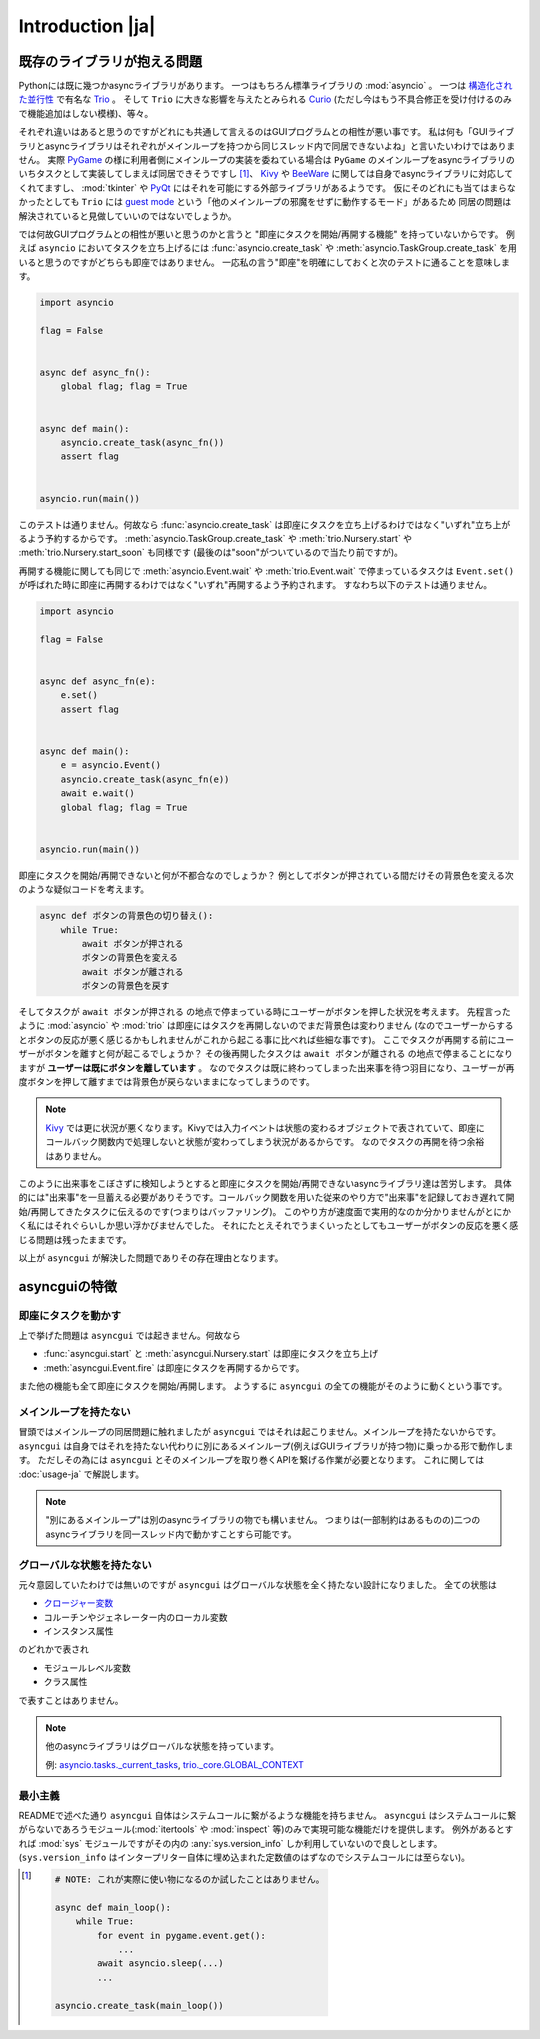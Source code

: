 =================
Introduction |ja|
=================


既存のライブラリが抱える問題
============================

Pythonには既に幾つかasyncライブラリがあります。
一つはもちろん標準ライブラリの :mod:`asyncio` 。
一つは `構造化された並行性`_ で有名な Trio_ 。
そして ``Trio`` に大きな影響を与えたとみられる Curio_ (ただし今はもう不具合修正を受け付けるのみで機能追加はしない模様)、等々。


それぞれ違いはあると思うのですがどれにも共通して言えるのはGUIプログラムとの相性が悪い事です。
私は何も「GUIライブラリとasyncライブラリはそれぞれがメインループを持つから同じスレッド内で同居できないよね」と言いたいわけではありません。
実際 PyGame_ の様に利用者側にメインループの実装を委ねている場合は ``PyGame`` のメインループをasyncライブラリのいちタスクとして実装してしまえば同居できそうですし [#pygame_with_asyncio]_、
Kivy_ や BeeWare_ に関しては自身でasyncライブラリに対応してくれてますし、
:mod:`tkinter` や PyQt_ にはそれを可能にする外部ライブラリがあるようです。
仮にそのどれにも当てはまらなかったとしても ``Trio`` には `guest mode`_ という「他のメインループの邪魔をせずに動作するモード」があるため
同居の問題は解決されていると見做していいのではないでしょうか。


では何故GUIプログラムとの相性が悪いと思うのかと言うと "即座にタスクを開始/再開する機能" を持っていないからです。
例えば ``asyncio`` においてタスクを立ち上げるには :func:`asyncio.create_task` や :meth:`asyncio.TaskGroup.create_task`
を用いると思うのですがどちらも即座ではありません。
一応私の言う"即座"を明確にしておくと次のテストに通ることを意味します。

.. code-block::

    import asyncio

    flag = False


    async def async_fn():
        global flag; flag = True


    async def main():
        asyncio.create_task(async_fn())
        assert flag


    asyncio.run(main())

このテストは通りません。何故なら :func:`asyncio.create_task` は即座にタスクを立ち上げるわけではなく"いずれ"立ち上がるよう予約するからです。
:meth:`asyncio.TaskGroup.create_task` や :meth:`trio.Nursery.start` や :meth:`trio.Nursery.start_soon` も同様です (最後のは"soon"がついているので当たり前ですが)。

再開する機能に関しても同じで :meth:`asyncio.Event.wait` や :meth:`trio.Event.wait` で停まっているタスクは ``Event.set()``
が呼ばれた時に即座に再開するわけではなく"いずれ"再開するよう予約されます。
すなわち以下のテストは通りません。

.. code-block::

    import asyncio

    flag = False


    async def async_fn(e):
        e.set()
        assert flag


    async def main():
        e = asyncio.Event()
        asyncio.create_task(async_fn(e))
        await e.wait()
        global flag; flag = True


    asyncio.run(main())


即座にタスクを開始/再開できないと何が不都合なのでしょうか？
例としてボタンが押されている間だけその背景色を変える次のような疑似コードを考えます。

.. code-block::

    async def ボタンの背景色の切り替え():
        while True:
            await ボタンが押される
            ボタンの背景色を変える
            await ボタンが離される
            ボタンの背景色を戻す

そしてタスクが ``await ボタンが押される`` の地点で停まっている時にユーザーがボタンを押した状況を考えます。
先程言ったように :mod:`asyncio` や :mod:`trio` は即座にはタスクを再開しないのでまだ背景色は変わりません
(なのでユーザーからするとボタンの反応が悪く感じるかもしれませんがこれから起こる事に比べれば些細な事です)。
ここでタスクが再開する前にユーザーがボタンを離すと何が起こるでしょうか？
その後再開したタスクは ``await ボタンが離される`` の地点で停まることになりますが **ユーザーは既にボタンを離しています** 。
なのでタスクは既に終わってしまった出来事を待つ羽目になり、ユーザーが再度ボタンを押して離すまでは背景色が戻らないままになってしまうのです。

.. note::

    Kivy_ では更に状況が悪くなります。Kivyでは入力イベントは状態の変わるオブジェクトで表されていて、即座にコールバック関数内で処理しないと状態が変わってしまう状況があるからです。
    なのでタスクの再開を待つ余裕はありません。

このように出来事をこぼさずに検知しようとすると即座にタスクを開始/再開できないasyncライブラリ達は苦労します。
具体的には"出来事"を一旦蓄える必要がありそうです。コールバック関数を用いた従来のやり方で"出来事"を記録しておき遅れて開始/再開してきたタスクに伝えるのです(つまりはバッファリング)。
このやり方が速度面で実用的なのか分かりませんがとにかく私にはそれぐらいしか思い浮かびませんでした。
それにたとえそれでうまくいったとしてもユーザーがボタンの反応を悪く感じる問題は残ったままです。

以上が ``asyncgui`` が解決した問題でありその存在理由となります。


asyncguiの特徴
==============

即座にタスクを動かす
------------------------

上で挙げた問題は ``asyncgui`` では起きません。何故なら

* :func:`asyncgui.start` と :meth:`asyncgui.Nursery.start` は即座にタスクを立ち上げ
* :meth:`asyncgui.Event.fire` は即座にタスクを再開するからです。

また他の機能も全て即座にタスクを開始/再開します。
ようするに ``asyncgui`` の全ての機能がそのように動くという事です。

メインループを持たない
-------------------------

冒頭ではメインループの同居問題に触れましたが ``asyncgui`` ではそれは起こりません。メインループを持たないからです。
``asyncgui`` は自身ではそれを持たない代わりに別にあるメインループ(例えばGUIライブラリが持つ物)に乗っかる形で動作します。
ただしその為には ``asyncgui`` とそのメインループを取り巻くAPIを繋げる作業が必要となります。
これに関しては :doc:`usage-ja` で解説します。

.. note::

    "別にあるメインループ"は別のasyncライブラリの物でも構いません。
    つまりは(一部制約はあるものの)二つのasyncライブラリを同一スレッド内で動かすことすら可能です。

グローバルな状態を持たない
---------------------------

元々意図していたわけでは無いのですが ``asyncgui`` はグローバルな状態を全く持たない設計になりました。
全ての状態は

* `クロージャー変数 <https://docs.python.org/ja/3.13/glossary.html#term-closure-variable>`__
* コルーチンやジェネレーター内のローカル変数
* インスタンス属性

のどれかで表され

* モジュールレベル変数
* クラス属性

で表すことはありません。

.. note::

    他のasyncライブラリはグローバルな状態を持っています。

    例: `asyncio.tasks._current_tasks`_, `trio._core.GLOBAL_CONTEXT`_

最小主義
--------

READMEで述べた通り ``asyncgui`` 自体はシステムコールに繋がるような機能を持ちません。
``asyncgui`` はシステムコールに繋がらないであろうモジュール(:mod:`itertools` や :mod:`inspect` 等)のみで実現可能な機能だけを提供します。
例外があるとすれば :mod:`sys` モジュールですがその内の :any:`sys.version_info` しか利用していないので良しとします。
(``sys.version_info`` はインタープリター自体に埋め込まれた定数値のはずなのでシステムコールには至らない)。


.. _Trio: https://trio.readthedocs.io/
.. _guest mode: https://trio.readthedocs.io/en/stable/reference-lowlevel.html#using-guest-mode-to-run-trio-on-top-of-other-event-loops
.. _構造化された並行性: https://vorpus.org/blog/notes-on-structured-concurrency-or-go-statement-considered-harmful/
.. _Curio: https://curio.readthedocs.io/
.. _PyGame: https://www.pygame.org/
.. _Kivy: https://kivy.org/
.. _BeeWare: https://beeware.org/
.. _PyQt: https://www.riverbankcomputing.com/software/pyqt/
.. _車輪の再発明: https://ja.wikipedia.org/wiki/%E8%BB%8A%E8%BC%AA%E3%81%AE%E5%86%8D%E7%99%BA%E6%98%8E

.. _asyncio.tasks._current_tasks: https://github.com/python/cpython/blob/4890bfe1f906202ef521ffd327cae36e1afa0873/Lib/asyncio/tasks.py#L970-L972
.. _trio._core.GLOBAL_CONTEXT: https://github.com/python-trio/trio/blob/722f1b577d4753de5ea1ca5b5b9f2f1a7c6cb56d/trio/_core/_run.py#L1356

.. [#pygame_with_asyncio]
    .. code-block::

        # NOTE: これが実際に使い物になるのか試したことはありません。

        async def main_loop():
            while True:
                for event in pygame.event.get():
                    ...
                await asyncio.sleep(...)
                ...

        asyncio.create_task(main_loop())
